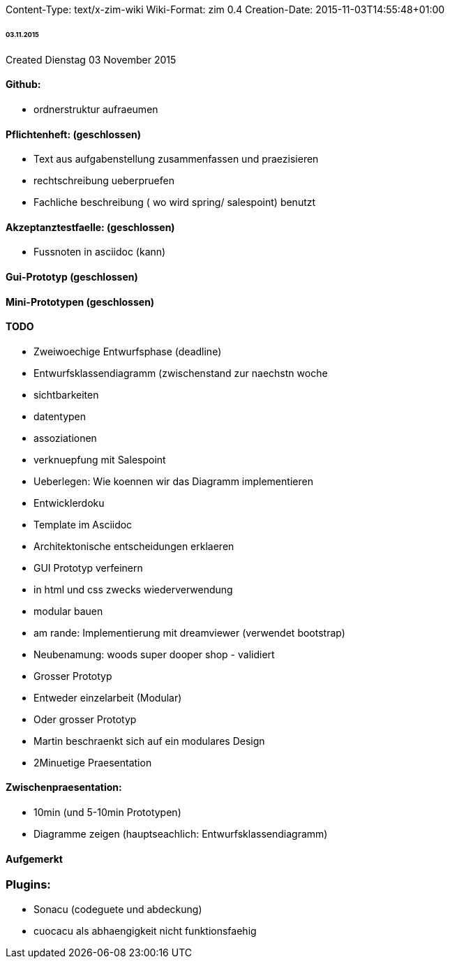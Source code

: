 Content-Type: text/x-zim-wiki
Wiki-Format: zim 0.4
Creation-Date: 2015-11-03T14:55:48+01:00

====== 03.11.2015 ======
Created Dienstag 03 November 2015

==== Github: ====
* ordnerstruktur aufraeumen

==== Pflichtenheft: (geschlossen) ====
* Text aus aufgabenstellung zusammenfassen und praezisieren
* rechtschreibung ueberpruefen
* Fachliche beschreibung ( wo wird spring/ salespoint) benutzt

==== Akzeptanztestfaelle: (geschlossen) ====
* Fussnoten in asciidoc (kann)

==== Gui-Prototyp (geschlossen) ====

==== Mini-Prototypen (geschlossen) ====

==== TODO ====
* Zweiwoechige Entwurfsphase (deadline)
	* Entwurfsklassendiagramm (zwischenstand zur naechstn woche
		* sichtbarkeiten
		* datentypen
		* assoziationen
		* verknuepfung mit Salespoint
		* Ueberlegen: Wie koennen wir das Diagramm implementieren
	* Entwicklerdoku
		* Template im Asciidoc
		* Architektonische entscheidungen erklaeren
	* GUI Prototyp verfeinern
		* in html und css zwecks wiederverwendung
		* modular bauen
		* am rande: Implementierung mit dreamviewer (verwendet bootstrap)
		* Neubenamung: woods super dooper shop - validiert
	* Grosser Prototyp
		* Entweder einzelarbeit (Modular)
		* Oder grosser Prototyp
		* Martin beschraenkt sich auf ein modulares Design
		* 2Minuetige Praesentation


==== Zwischenpraesentation: ====
* 10min (und 5-10min Prototypen)
* Diagramme zeigen (hauptseachlich: Entwurfsklassendiagramm)

==== Aufgemerkt ====

=== Plugins: ===
* Sonacu (codeguete und abdeckung)
	* cuocacu als abhaengigkeit nicht funktionsfaehig

